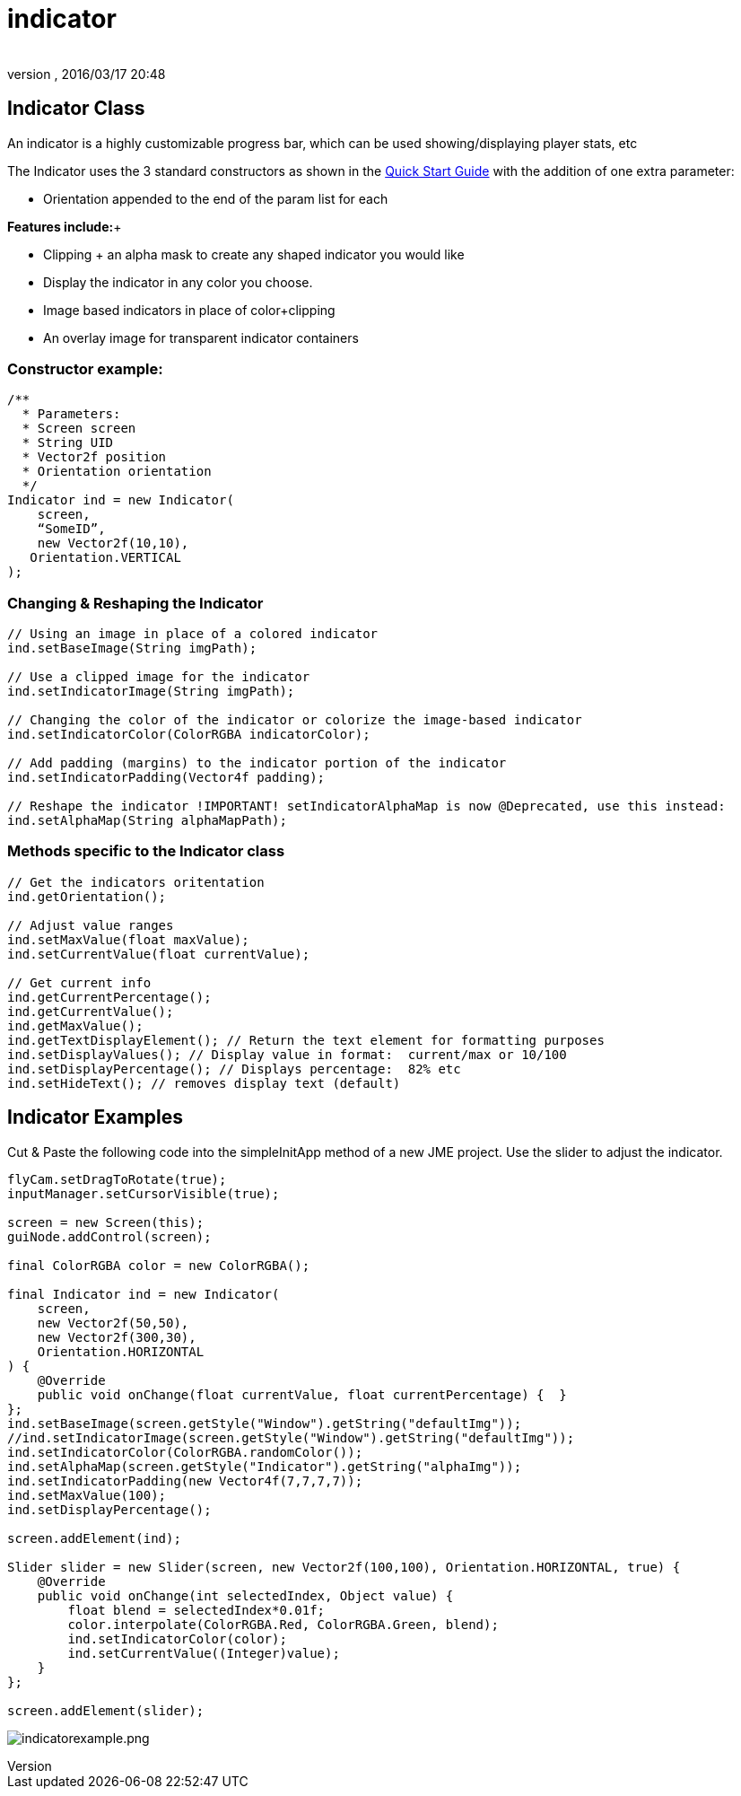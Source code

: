 = indicator
:author: 
:revnumber: 
:revdate: 2016/03/17 20:48
:relfileprefix: ../../../
:imagesdir: ../../..
ifdef::env-github,env-browser[:outfilesuffix: .adoc]



== Indicator Class

An indicator is a highly customizable progress bar, which can be used showing/displaying player stats, etc

The Indicator uses the 3 standard constructors as shown in the link:http://jmonkeyengine.org/wiki/doku.php/jme3:contributions:tonegodgui:quickstart[Quick Start Guide] with the addition of one extra parameter:

*  Orientation appended to the end of the param list for each

*Features include:*+

*  Clipping + an alpha mask to create any shaped indicator you would like
*  Display the indicator in any color you choose.
*  Image based indicators in place of color+clipping
*  An overlay image for transparent indicator containers


=== Constructor example:

[source,java]
----

/**
  * Parameters:
  * Screen screen
  * String UID
  * Vector2f position
  * Orientation orientation
  */
Indicator ind = new Indicator(
    screen,
    “SomeID”,
    new Vector2f(10,10),
   Orientation.VERTICAL
);

----


=== Changing & Reshaping the Indicator

[source,java]
----

// Using an image in place of a colored indicator
ind.setBaseImage(String imgPath);

// Use a clipped image for the indicator
ind.setIndicatorImage(String imgPath);

// Changing the color of the indicator or colorize the image-based indicator
ind.setIndicatorColor(ColorRGBA indicatorColor);

// Add padding (margins) to the indicator portion of the indicator
ind.setIndicatorPadding(Vector4f padding);

// Reshape the indicator !IMPORTANT! setIndicatorAlphaMap is now @Deprecated, use this instead:
ind.setAlphaMap(String alphaMapPath);

----


=== Methods specific to the Indicator class

[source,java]
----

// Get the indicators oritentation
ind.getOrientation();
 
// Adjust value ranges
ind.setMaxValue(float maxValue);
ind.setCurrentValue(float currentValue);
 
// Get current info
ind.getCurrentPercentage();
ind.getCurrentValue();
ind.getMaxValue();
ind.getTextDisplayElement(); // Return the text element for formatting purposes
ind.setDisplayValues(); // Display value in format:  current/max or 10/100
ind.setDisplayPercentage(); // Displays percentage:  82% etc
ind.setHideText(); // removes display text (default)

----


== Indicator Examples

Cut &amp; Paste the following code into the simpleInitApp method of a new JME project.  Use the slider to adjust the indicator.

[source,java]
----

flyCam.setDragToRotate(true);
inputManager.setCursorVisible(true);
 
screen = new Screen(this);
guiNode.addControl(screen);

final ColorRGBA color = new ColorRGBA();

final Indicator ind = new Indicator(
    screen,
    new Vector2f(50,50),
    new Vector2f(300,30),
    Orientation.HORIZONTAL
) {
    @Override
    public void onChange(float currentValue, float currentPercentage) {  }
};
ind.setBaseImage(screen.getStyle("Window").getString("defaultImg"));
//ind.setIndicatorImage(screen.getStyle("Window").getString("defaultImg"));
ind.setIndicatorColor(ColorRGBA.randomColor());
ind.setAlphaMap(screen.getStyle("Indicator").getString("alphaImg"));
ind.setIndicatorPadding(new Vector4f(7,7,7,7));
ind.setMaxValue(100);
ind.setDisplayPercentage();
 
screen.addElement(ind);
 
Slider slider = new Slider(screen, new Vector2f(100,100), Orientation.HORIZONTAL, true) {
    @Override
    public void onChange(int selectedIndex, Object value) {
        float blend = selectedIndex*0.01f;
        color.interpolate(ColorRGBA.Red, ColorRGBA.Green, blend);
        ind.setIndicatorColor(color);
        ind.setCurrentValue((Integer)value);
    }
};
 
screen.addElement(slider);

----

image:jme3/contributions/tonegodgui/indicatorexample.png[indicatorexample.png,with="",height=""]
